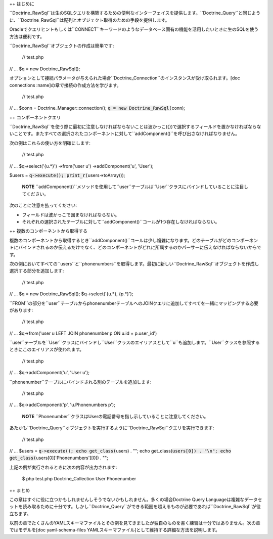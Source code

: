 ++ はじめに

``Doctrine\_RawSql``は生のSQLクエリを構築するための便利なインターフェイスを提供します。``Doctrine\_Query``と同じように、``Doctrine_RawSql``は配列とオブジェクト取得のための手段を提供します。

Oracleでクエリヒントもしくは``CONNECT``キーワードのようなデータベース固有の機能を活用したいときに生のSQLを使う方法は便利です。

``Doctrine_RawSql``オブジェクトの作成は簡単です:

 // test.php

// ... $q = new Doctrine\_RawSql();

オプションとして接続パラメータが与えられた場合``Doctrine_Connection``のインスタンスが受け取られます。[doc
connections :name]の章で接続の作成方法を学びます。

 // test.php

// ... $conn = Doctrine\_Manager::connection();
:code:`q = new Doctrine_RawSql(`\ conn);

++ コンポーネントクエリ

``Doctrine_RawSql``を使う際に最初に注意しなければならないことは波かっこ({})で選択するフィールドを置かなければならないことです。またすべての選択されたコンポーネントに対して``addComponent()``を呼び出さなければなりません。

次の例はこれらの使い方を明確にします:

 // test.php

// ... $q->select('{u.\*}') ->from('user u') ->addComponent('u',
'User');

$users = :code:`q->execute(); print_r(`\ users->toArray());

    **NOTE**
    ``addComponent()``メソッドを使用して``user``テーブルは``User``クラスにバインドしていることに注目してください。

次のことに注意を払ってください:

-  フィールドは波かっこで囲まなければならない。
-  それぞれの選択されたテーブルに対して``addComponent()``コールが1つ存在しなければならない。

++ 複数のコンポーネントから取得する

複数のコンポーネントから取得するとき``addComponent()``コールは少し複雑になります。どのテーブルがどのコンポーネントにバインドされるのか伝えるだけでなく、どのコンポーネントがどれに所属するのかパーサーに伝えなければならないからです。

次の例においてすべての``users``と``phonenumbers``を取得します。最初に新しい``Doctrine_RawSql``オブジェクトを作成し選択する部分を追加します:

 // test.php

// ... $q = new Doctrine\_RawSql(); $q->select('{u.*}, {p.*}');

``FROM``の部分を``user``テーブルからphonenumberテーブルへのJOINクエリに追加してすべてを一緒にマッピングする必要があります:

 // test.php

// ... $q->from('user u LEFT JOIN phonenumber p ON u.id = p.user\_id')

``user``テーブルを``User``クラスにバインドし``User``クラスのエイリアスとして``u``も追加します。``User``クラスを参照するときにこのエイリアスが使われます。

 // test.php

// ... $q->addComponent('u', 'User u');

``phonenumber``テーブルにバインドされる別のテーブルを追加します:

 // test.php

// ... $q->addComponent('p', 'u.Phonenumbers p');

    **NOTE**
    ``Phonenumber``クラスはUserの電話番号を指し示していることに注意してください。

あたかも``Doctrine\_Query``オブジェクトを実行するように``Doctrine_RawSql``クエリを実行できます:

 // test.php

// ... $users = :code:`q->execute(); echo get_class(`\ users) . ""; echo
get\_class(:code:`users[0]) . "\n"; echo get_class(`\ users[0]['Phonenumbers'][0])
. "";

上記の例が実行されるときに次の内容が出力されます:

 $ php test.php Doctrine\_Collection User Phonenumber

++ まとめ

この章はすぐに役に立つかもしれませんしそうでないかもしれません。多くの場合Doctrine
Query
Languageは複雑なデータセットを読み取るために十分です。しかし``Doctrine\_Query``ができる範囲を超えるものが必要であれば``Doctrine_RawSql``が役立ちます。

以前の章でたくさんのYAMLスキーマファイルとその例を見てきましたが独自のものを書く練習は十分ではありません。次の章ではモデルを[doc
yaml-schema-files
YAMLスキーマファイル]として維持する詳細な方法を説明します。
